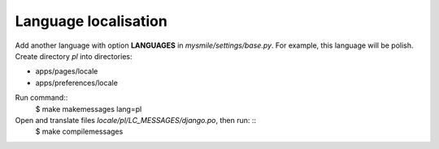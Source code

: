 .. _Language_localisation:

Language localisation
---------------------

Add another language with option **LANGUAGES** in *mysmile/settings/base.py*. For example, this language will be 
polish. Create directory *pl* into directories:

* apps/pages/locale 
* apps/preferences/locale

Run command::
  $ make makemessages lang=pl

Open and translate files *locale/pl/LC_MESSAGES/django.po*, then run: ::
  $ make compilemessages

   